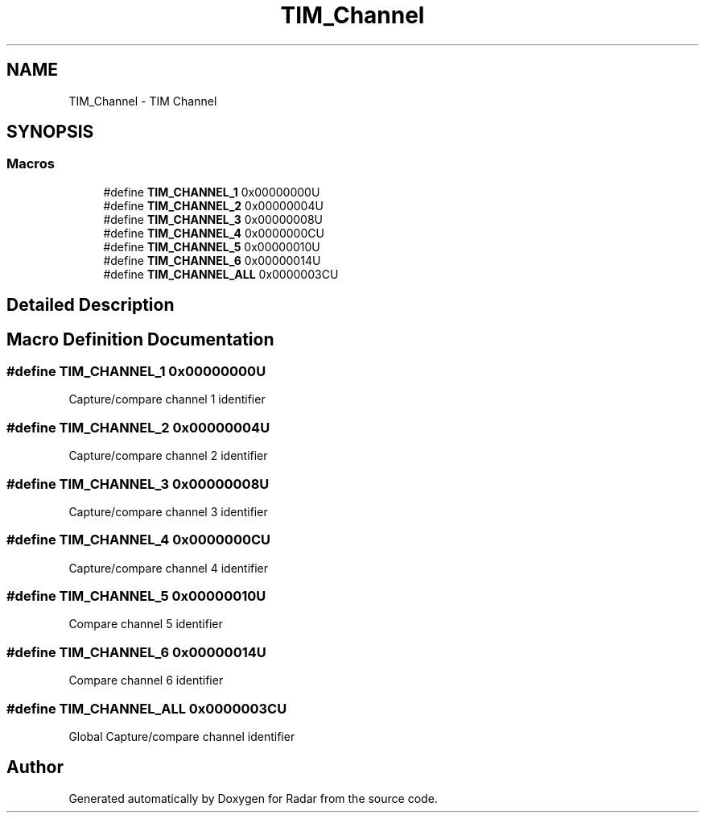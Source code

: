 .TH "TIM_Channel" 3 "Version 1.0.0" "Radar" \" -*- nroff -*-
.ad l
.nh
.SH NAME
TIM_Channel \- TIM Channel
.SH SYNOPSIS
.br
.PP
.SS "Macros"

.in +1c
.ti -1c
.RI "#define \fBTIM_CHANNEL_1\fP   0x00000000U"
.br
.ti -1c
.RI "#define \fBTIM_CHANNEL_2\fP   0x00000004U"
.br
.ti -1c
.RI "#define \fBTIM_CHANNEL_3\fP   0x00000008U"
.br
.ti -1c
.RI "#define \fBTIM_CHANNEL_4\fP   0x0000000CU"
.br
.ti -1c
.RI "#define \fBTIM_CHANNEL_5\fP   0x00000010U"
.br
.ti -1c
.RI "#define \fBTIM_CHANNEL_6\fP   0x00000014U"
.br
.ti -1c
.RI "#define \fBTIM_CHANNEL_ALL\fP   0x0000003CU"
.br
.in -1c
.SH "Detailed Description"
.PP 

.SH "Macro Definition Documentation"
.PP 
.SS "#define TIM_CHANNEL_1   0x00000000U"
Capture/compare channel 1 identifier 
.br
 
.SS "#define TIM_CHANNEL_2   0x00000004U"
Capture/compare channel 2 identifier 
.br
 
.SS "#define TIM_CHANNEL_3   0x00000008U"
Capture/compare channel 3 identifier 
.br
 
.SS "#define TIM_CHANNEL_4   0x0000000CU"
Capture/compare channel 4 identifier 
.br
 
.SS "#define TIM_CHANNEL_5   0x00000010U"
Compare channel 5 identifier 
.br
 
.SS "#define TIM_CHANNEL_6   0x00000014U"
Compare channel 6 identifier 
.br
 
.SS "#define TIM_CHANNEL_ALL   0x0000003CU"
Global Capture/compare channel identifier 
.br
 
.SH "Author"
.PP 
Generated automatically by Doxygen for Radar from the source code\&.
